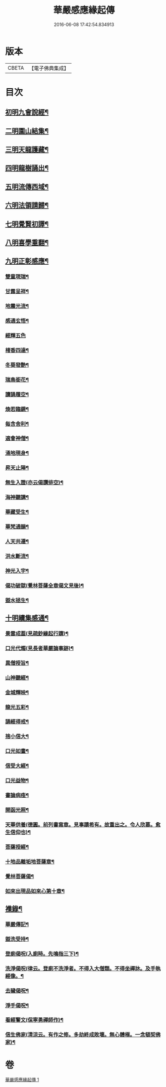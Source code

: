 #+TITLE: 華嚴感應緣起傳 
#+DATE: 2016-06-08 17:42:54.834913

* 版本
 |     CBETA|【電子佛典集成】|

* 目次
** [[file:KR6r0088_001.txt::001-0636b14][初明九會說經¶]]
** [[file:KR6r0088_001.txt::001-0636c15][二明圍山結集¶]]
** [[file:KR6r0088_001.txt::001-0637a3][三明天龍護藏¶]]
** [[file:KR6r0088_001.txt::001-0637b12][四明龍樹誦出¶]]
** [[file:KR6r0088_001.txt::001-0637c11][五明流傳西域¶]]
** [[file:KR6r0088_001.txt::001-0637c23][六明法領請歸¶]]
** [[file:KR6r0088_001.txt::001-0638a9][七明覺賢初譯¶]]
** [[file:KR6r0088_001.txt::001-0638b22][八明喜學重翻¶]]
** [[file:KR6r0088_001.txt::001-0638c9][九明正彰感應¶]]
*** [[file:KR6r0088_001.txt::001-0638c22][雙童現瑞¶]]
*** [[file:KR6r0088_001.txt::001-0639a3][甘露呈祥¶]]
*** [[file:KR6r0088_001.txt::001-0639a17][地震光流¶]]
*** [[file:KR6r0088_001.txt::001-0639b8][感通玄悟¶]]
*** [[file:KR6r0088_001.txt::001-0639b24][經輝五色]]
*** [[file:KR6r0088_001.txt::001-0639c7][楮香四達¶]]
*** [[file:KR6r0088_001.txt::001-0639c15][冬葵發艶¶]]
*** [[file:KR6r0088_001.txt::001-0639c20][瑞鳥銜花¶]]
*** [[file:KR6r0088_001.txt::001-0640a3][讀誦履空¶]]
*** [[file:KR6r0088_001.txt::001-0640a15][煥若臨鏡¶]]
*** [[file:KR6r0088_001.txt::001-0640a19][每含舍利¶]]
*** [[file:KR6r0088_001.txt::001-0640b4][適會神僧¶]]
*** [[file:KR6r0088_001.txt::001-0640b24][涌地現身¶]]
*** [[file:KR6r0088_001.txt::001-0640c5][昇天止陣¶]]
*** [[file:KR6r0088_001.txt::001-0640c13][無生入證(亦云偈讚排空)¶]]
*** [[file:KR6r0088_001.txt::001-0641a8][海神聽講¶]]
*** [[file:KR6r0088_001.txt::001-0641a17][華藏受生¶]]
*** [[file:KR6r0088_001.txt::001-0641b3][華梵通韻¶]]
*** [[file:KR6r0088_001.txt::001-0641b14][人天共遵¶]]
*** [[file:KR6r0088_001.txt::001-0641b23][洪水斷流¶]]
*** [[file:KR6r0088_001.txt::001-0641c9][神光入宇¶]]
*** [[file:KR6r0088_001.txt::001-0641c16][偈功破獄(覺林菩薩全章偈文見後)¶]]
*** [[file:KR6r0088_001.txt::001-0642a6][盥水拯生¶]]
** [[file:KR6r0088_001.txt::001-0642a15][十明續集感通¶]]
*** [[file:KR6r0088_001.txt::001-0642a18][景雲成葢(見疏鈔緣起行蹟)¶]]
*** [[file:KR6r0088_001.txt::001-0642b13][口光代燭(見長者華嚴論事跡)¶]]
*** [[file:KR6r0088_001.txt::001-0642c5][異僧授旨¶]]
*** [[file:KR6r0088_001.txt::001-0642c9][山神聽經¶]]
*** [[file:KR6r0088_001.txt::001-0642c15][金城輝映¶]]
*** [[file:KR6r0088_001.txt::001-0642c20][龍光五彩¶]]
*** [[file:KR6r0088_001.txt::001-0643a3][誦經得戒¶]]
*** [[file:KR6r0088_001.txt::001-0643a19][捨小信大¶]]
*** [[file:KR6r0088_001.txt::001-0643b9][口光如晝¶]]
*** [[file:KR6r0088_001.txt::001-0643c5][信受大經¶]]
*** [[file:KR6r0088_001.txt::001-0643c23][口光益物¶]]
*** [[file:KR6r0088_001.txt::001-0644a13][書論病痊¶]]
*** [[file:KR6r0088_001.txt::001-0644a21][開函光照¶]]
*** [[file:KR6r0088_001.txt::001-0644b9][天華供養(德圓。前列書寫章。見事蹟希有。故重出之。令人欣慕。愈生信仰也)¶]]
*** [[file:KR6r0088_001.txt::001-0644c6][菩薩授經¶]]
*** [[file:KR6r0088_001.txt::001-0644c12][十地品離垢地菩薩章¶]]
*** [[file:KR6r0088_001.txt::001-0645c12][覺林菩薩偈¶]]
*** [[file:KR6r0088_001.txt::001-0646a2][如來出現品如來心第十章¶]]
** [[file:KR6r0088_001.txt::001-0646b4][襍錄¶]]
*** [[file:KR6r0088_001.txt::001-0646b5][華嚴傳記¶]]
*** [[file:KR6r0088_001.txt::001-0646b12][盥洗受持¶]]
*** [[file:KR6r0088_001.txt::001-0646b24][登廁偈呪(入廁時。先鳴指三下)¶]]
*** [[file:KR6r0088_001.txt::001-0646c3][洗淨偈呪(律云。登廁不洗淨者。不得入大僧類。不得坐禪牀。及手執經像。¶]]
*** [[file:KR6r0088_001.txt::001-0646c7][去穢偈呪¶]]
*** [[file:KR6r0088_001.txt::001-0646c10][淨手偈呪¶]]
*** [[file:KR6r0088_001.txt::001-0646c13][看經警文(保寧勇禪師作)¶]]
*** [[file:KR6r0088_001.txt::001-0646c21][信生佛家(清涼云。有作之修。多劫終成敗壞。無心體極。一念頓契佛家)¶]]

* 卷
[[file:KR6r0088_001.txt][華嚴感應緣起傳 1]]

